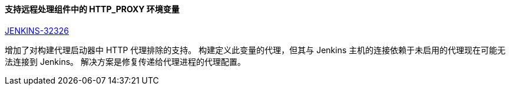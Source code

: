 ==== 支持远程处理组件中的 HTTP_PROXY 环境变量

https://issues.jenkins-ci.org/browse/JENKINS-32326[JENKINS-32326]

增加了对构建代理启动器中 HTTP 代理排除的支持。 构建定义此变量的代理，但其与 Jenkins 主机的连接依赖于未启用的代理现在可能无法连接到 Jenkins。 解决方案是修复传递给代理进程的代理配置。
